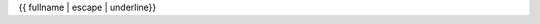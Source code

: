{{ fullname | escape | underline}}

.. currentmodule: : {{ module }}

.. autoclass: : {{ objname }}
   : members:
   : show-inheritance:
   : inherited-members:
   : special-members: __call__, __add__, __mul__

   {% block methods %}
   {% if methods %}
   .. rubric: : {{ _('Methods') }}

   .. autosummary: :
   {% for item in methods %}
      {%- if not item.startswith('_') %}
      ~{{ name }}.{{ item }}
      {%- endif -%}
   {%- endfor %}
   {% endif %}
   {% endblock %}

   {% block attributes %}
   {% if attributes %}
   .. rubric: : {{ _('Attributes') }}

   .. autosummary: :
   {% for item in attributes %}
      ~{{ name }}.{{ item }}
   {%- endfor %}
   {% endif %}
   {% endblock %}